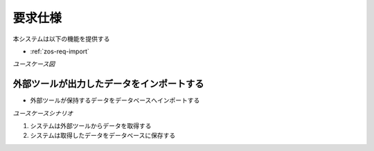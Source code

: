 要求仕様
========

本システムは以下の機能を提供する

- :ref:`zos-req-import`

*ユースケース図*

.. uml:: umls/usecase.uml

.. _zos-req-import:

外部ツールが出力したデータをインポートする
------------------------------------------

- 外部ツールが保持するデータをデータベースへインポートする

*ユースケースシナリオ*

1. システムは外部ツールからデータを取得する
2. システムは取得したデータをデータベースに保存する
